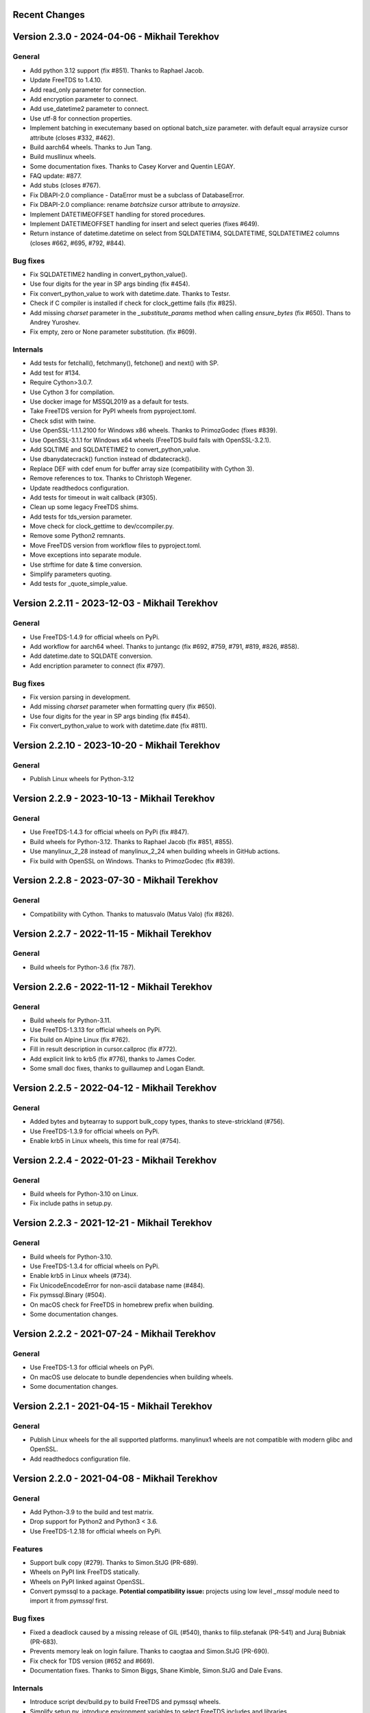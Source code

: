 Recent Changes
==============

Version 2.3.0 - 2024-04-06 - Mikhail Terekhov
=============================================

General
-------

- Add python 3.12 support (fix #851). Thanks to Raphael Jacob.
- Update FreeTDS to 1.4.10.
- Add read_only parameter for connection.
- Add encryption parameter to connect.
- Add use_datetime2 parameter to connect.
- Use utf-8 for connection properties.
- Implement batching in executemany based on optional batch_size parameter.
  with default equal arraysize cursor attribute (closes #332, #462).
- Build aarch64 wheels. Thanks to Jun Tang.
- Build musllinux wheels.
- Some documentation fixes. Thanks to Casey Korver and Quentin LEGAY.
- FAQ update: #877.
- Add stubs  (closes #767).
- Fix DBAPI-2.0 compliance - DataError must be a subclass of DatabaseError.
- Fix DBAPI-2.0 compliance: rename `batchsize` cursor attribute to `arraysize`.
- Implement DATETIMEOFFSET handling for stored procedures.
- Implement DATETIMEOFFSET handling for insert and select queries (fixes #649).
- Return instance of datetime.datetime on select from SQLDATETIM4, SQLDATETIME, SQLDATETIME2 columns (closes #662, #695, #792, #844).

Bug fixes
---------

- Fix SQLDATETIME2 handling in convert_python_value().
- Use four digits for the year in SP args binding (fix #454).
- Fix convert_python_value to work with datetime.date. Thanks to Testsr.
- Check if C compiler is installed if check for clock_gettime fails (fix #825).
- Add missing `charset` parameter in the `_substitute_params` method when
  calling `ensure_bytes` (fix #650). Thans to Andrey Yuroshev.
- Fix empty, zero or None parameter substitution. (fix #609).

Internals
---------

- Add tests for fetchall(), fetchmany(), fetchone() and next() with SP.
- Add test for #134.
- Require Cython>3.0.7.
- Use Cython 3 for compilation.
- Use docker image for MSSQL2019 as a default for tests.
- Take FreeTDS version for PyPI wheels from pyproject.toml.
- Check sdist with twine.
- Use OpenSSL-1.1.1.2100 for Windows x86 wheels. Thanks to PrimozGodec (fixes #839).
- Use OpenSSL-3.1.1 for Windows x64 wheels (FreeTDS build fails with OpenSSL-3.2.1).
- Add SQLTIME and SQLDATETIME2 to convert_python_value.
- Use dbanydatecrack() function instead of dbdatecrack().
- Replace DEF with cdef enum for buffer array size (compatibility with Cython 3).
- Remove references to tox. Thanks to Christoph Wegener.
- Update readthedocs configuration.
- Add tests for timeout in wait callback (#305).
- Clean up some legacy FreeTDS shims.
- Add tests for tds_version parameter.
- Move check for clock_gettime to dev/ccompiler.py.
- Remove some Python2 remnants.
- Move FreeTDS version from workflow files to pyproject.toml.
- Move exceptions into separate module.
- Use strftime for date & time conversion.
- Simplify parameters quoting.
- Add tests for _quote_simple_value.

Version 2.2.11 - 2023-12-03  - Mikhail Terekhov
===============================================

General
-------

- Use FreeTDS-1.4.9 for official wheels on PyPi.
- Add workflow for aarch64 wheel. Thanks to juntangc (fix #692, #759, #791, #819, #826, #858).
- Add datetime.date to SQLDATE conversion.
- Add encription parameter to connect (fix  #797).

Bug fixes
---------

- Fix version parsing in development.
- Add missing `charset` parameter when formatting query (fix #650).
- Use four digits for the year in SP args binding (fix #454).
- Fix convert_python_value to work with datetime.date (fix #811).

Version 2.2.10 - 2023-10-20  - Mikhail Terekhov
===============================================

General
-------

- Publish Linux wheels for Python-3.12

Version 2.2.9 - 2023-10-13  - Mikhail Terekhov
==============================================

General
-------

- Use FreeTDS-1.4.3 for official wheels on PyPi (fix #847).
- Build wheels for Python-3.12. Thanks to Raphael Jacob (fix #851, #855).
- Use manylinux_2_28 instead of manylinux_2_24 when building wheels in GitHub actions.
- Fix build with OpenSSL on Windows. Thanks to PrimozGodec (fix #839).


Version 2.2.8 - 2023-07-30  - Mikhail Terekhov
==============================================

General
-------

- Compatibility with Cython. Thanks to matusvalo (Matus Valo) (fix #826).

Version 2.2.7 - 2022-11-15  - Mikhail Terekhov
==============================================

General
-------

- Build wheels for Python-3.6 (fix 787).

Version 2.2.6 - 2022-11-12  - Mikhail Terekhov
==============================================

General
-------

- Build wheels for Python-3.11.
- Use FreeTDS-1.3.13 for official wheels on PyPi.
- Fix build on Alpine Linux (fix #762).
- Fill in result description in cursor.callproc (fix #772).
- Add explicit link to krb5 (fix #776), thanks to James Coder.
- Some small doc fixes, thanks to guillaumep and Logan Elandt.

Version 2.2.5 - 2022-04-12  - Mikhail Terekhov
==============================================

General
-------

- Added bytes and bytearray to support bulk_copy types, thanks to steve-strickland (#756).
- Use FreeTDS-1.3.9 for official wheels on PyPi.
- Enable krb5 in Linux wheels, this time for real (#754).

Version 2.2.4 - 2022-01-23 - Mikhail Terekhov
=============================================

General
-------

- Build wheels for Python-3.10 on Linux.
- Fix include paths in setup.py.

Version 2.2.3 - 2021-12-21 - Mikhail Terekhov
=============================================

General
-------

- Build wheels for Python-3.10.
- Use FreeTDS-1.3.4 for official wheels on PyPi.
- Enable krb5 in Linux wheels (#734).
- Fix UnicodeEncodeError for non-ascii database name (#484).
- Fix pymssql.Binary (#504).
- On macOS check for FreeTDS in homebrew prefix when building.
- Some documentation changes.


Version 2.2.2 - 2021-07-24 - Mikhail Terekhov
=============================================

General
-------

- Use FreeTDS-1.3 for official wheels on PyPi.
- On macOS use delocate to bundle dependencies when building wheels.
- Some documentation changes.


Version 2.2.1 - 2021-04-15 - Mikhail Terekhov
=============================================

General
-------

- Publish Linux wheels for the all supported platforms.
  manylinux1 wheels are not compatible with modern glibc and OpenSSL.
- Add readthedocs configuration file.


Version 2.2.0 - 2021-04-08 - Mikhail Terekhov
=============================================

General
-------

- Add Python-3.9 to the build and test matrix.
- Drop support for Python2 and Python3 < 3.6.
- Use FreeTDS-1.2.18 for official wheels on PyPi.

Features
--------

- Support bulk copy (#279). Thanks to Simon.StJG (PR-689).
- Wheels on PyPI link FreeTDS statically.
- Wheels on PyPI linked against OpenSSL.
- Convert pymssql to a package. **Potential compatibility issue:** projects using
  low level *_mssql* module need to import it from *pymssql* first.

Bug fixes
---------

- Fixed a deadlock caused by a missing release of GIL (#540), thanks to
  filip.stefanak (PR-541) and Juraj Bubniak (PR-683).
- Prevents memory leak on login failure. Thanks to caogtaa and Simon.StJG (PR-690).
- Fix check for TDS version (#652 and #669).
- Documentation fixes. Thanks to Simon Biggs, Shane Kimble, Simon.StJG and Dale Evans.

Internals
---------

- Introduce script dev/build.py to build FreeTDS and pymssql wheels.
- Simplify setup.py, introduce environment variables to select FreeTDS includes
  and libraries.



Version 2.1.5 - 2020-09-17 - Mikhail Terekhov
=============================================

General
-------

- Revert deprecation

- Support Python-3.8. Update tests for Python-3.8 compatibility.

- Use correct language level for building Cython extension.

- Fix FreeTDS version checks. Add check for version 7.4.

- Use Github Actions for building wheels for Linux, macOS and Windows.

- Drop bundled FreeTDS-0.95 binaries.

- Unless some critical bug is discovered, this will be the last release with Python2
  support.


Version 2.1.4 - 2018-08-28 - Alex Hagerman
==========================================

General
-------

- Drop support for versions of FreeTDS older than 0.91.

- Add Python 3.7 support

- Drop Python 3.3 support

Features
--------

- Support for new in SQL Server 2008 ``DATE``, ``TIME`` and ``DATETIME2`` data
  types (GH-156). The following conditions need to be additionally met so
  values of these column types can be returned from the database as their
  native corresponding Python data types instead of as strings:

  * Underlying FreeTDS must be 0.95 or newer.
  * TDS protocol version in use must be 7.3 or newer.

  Thanks Ed Avis for the implementation. (GH-331)

Bug fixes
---------

- Fix ``tds_version``  ``_mssql`` connection property value for TDS version.
  7.1 is actually 7.1 and not 8.0.

Version 2.1.3 - 2016-06-22 - Ramiro Morales
===========================================

- We now publish Linux PEP 513 manylinux wheels on PyPI.
- Windows official binaries: Rollback changes to Windows binaries we had
  implemented in pymssql 2.1.2; go back to using:

  * A statically linked version of FreeTDS (v0.95.95)
  * No SSL support

Version 2.1.2 - 2016-02-10 - Ramiro Morales
===========================================

.. attention:: Windows users: You need to download and install additional DLLs

    pymssql version 2.1.2 includes a change in the official Windows binaries:
    FreeTDS isn't statically linked as it happened up to release 2.1.1, as that
    FreeTDS copy lacked SSL support.

    Please see http://pymssql.org/en/latest/freetds.html#windows for futher
    details.

    We are trying to find a balance between security and convenience and will
    be evaluating the situation for future releases. Your feedback is greatly
    welcome.

Features
--------

- Add ability to set TDS protocol version from pymssql when connecting to SQL
  Server. For the remaining pymssql 2.1.x releases its default value will be 7.1
  (GH-323)

- Add Dockerfile and a Docker image and instructions on how to use it (GH-258).
  This could be a convenient way to use pymssql without having to build stuff.
  See http://pymssql.readthedocs.org/en/latest/intro.html#docker
  Thanks Marc Abramowitz.

- Floating point values are now accepted as Stored Procedure arguments
  (GH-287). Thanks Runzhou Li (Leo) for the report and Bill Adams for the
  implementation.

- Send pymssql version in the appname TDS protocol login record field when the
  application doesn't provide one (GH-354)

Bug fixes
---------

- Fix a couple of very common causes of segmentation faults in presence of
  network a partition between a pymssql-based app and SQL Server (GH-147,
  GH-271) Thanks Marc Abramowitz. See also GH-373.

- Fix failures and inconsistencies in query parameter interpolation when
  UTF-8-encoded literals are present (GH-185). Thanks Bill Adams. Also, GH-291.

- Fix ``login_timeout`` parameter of ``pymssql.connect()`` (GH-318)

- Fixed some cases of ``cursor.rowcont`` having a -1 value after iterating
  over the value returned by pymssql cursor ``fetchmany()`` and ``fetchone()``
  methods (GH-141)

- Remove automatic treatment of string literals passed in queries that start
  with ``'0x'`` as hexadecimal values (GH-286)

- Fix build fatal error when using Cython >= 0.22 (GH-311)

Internals
---------

- Add Appveyor hosted CI setup for running tests on Windows (GH-347)

- Travis CI: Use newer, faster, container-based infrastructure. Also, test
  against more than one FreeTDS version.

- Make it possible to build official release files (sdist, wheels) on Travis &
  AppVeyor.

Version 2.1.1 - 2014-11-25 - Ramiro Morales
===========================================

Features
--------

- Custom message handlers (GH-139)

  The DB-Library API includes a callback mechanism so applications can provide
  functions known as *message handlers* that get passed informative messages
  sent by the server which then can be logged, shown to the user, etc.

  ``_mssql`` now allows you to install your own *message handlers* written in
  Python. See the ``_msssql`` examples and reference sections of the
  documentation for more details.

  Thanks Marc Abramowitz.

- Compatibility with Azure

  It is now possible to transparently connect to `SQL Server instances`_
  accessible as part of the Azure_ cloud services.

  .. note:: If you need to connect to Azure make sure you use FreeTDS 0.91 or
            newer.

- Customizable per-connection initialization SQL clauses (both in ``pymssql``
  and ``_mssql``) (GH-97)

  It is now possible to customize the SQL statements sent right after the
  connection is established (e.g. ``'SET ANSI_NULLS ON;'``). Previously
  it was a hard-coded list of queries. See the ``_mssql.MSSQLConnection``
  documentation for more details.

  Thanks Marc Abramowitz.

- Added ability to handle instances of ``uuid.UUID`` passed as parameters for
  SQL queries both in ``pymssql`` and ``_mssql``. (GH-209)

  Thanks Marat Mavlyutov.

- Allow using `SQL Server autocommit mode`_ from ``pymssql`` at connection
  opening time. This allows e.g. DDL statements like ``DROP DATABASE`` to be
  executed. (GH-210)

  Thanks Marat Mavlyutov.

- Documentation: Explicitly mention minimum versions supported of Python (2.6)
  and SQL Server (2005).

- Incremental enhancements to the documentation.

.. _SQL Server instances: http://www.windowsazure.com/en-us/services/sql-database/
.. _Azure: https://www.windowsazure.com/
.. _SQL Server autocommit mode: http://msdn.microsoft.com/en-us/library/ms187878%28v=sql.105%29.aspx

Bug fixes
---------

- Handle errors when calling Stored Procedures via the ``.callproc()`` pymssql
  cursor method. Now it will raise a DB-API ``DatabaseException``; previously
  it allowed a ``_mssql.MSSQLDatabaseException`` exception to surface.

- Fixes in ``tds_version`` ``_mssql`` connections property value

  Made it work with TDS protocol version 7.2. (GH-211)

  The value returned for TDS version 7.1 is still 8.0 for backward
  compatibility (this is because such feature got added in times when
  Microsoft documentation labeled the two protocol versions that followed 7.0
  as 8.0 and 9.0; later it changed them to 7.1 and 7.2 respectively) and will
  be corrected in a future release (2.2).

- PEP 249 compliance (GH-251)

  Added type constructors to increase compatibility with other libraries.

  Thanks Aymeric Augustin.

- pymssql: Made handling of integer SP params more robust (GH-237)

- Check lower bound value when convering integer values from to Python to SQL
  (GH-238)

Internals
---------

- Completed migration of the test suite from nose to py.test.

- Added a few more test cases to our suite.

- Tests: Modified a couple of test cases so the full suite can be run against
  SQL Server 2005.

- Added testing of successful build of documentation to Travis CI script.

- Build process: Cleanup intermediate and ad-hoc anciliary files (GH-231,
  GH-273)

- setup.py: Fixed handling of release tarballs contents so no extraneous files
  are shipped and the documentation tree is actually included. Also, removed
  unused code.

Version 2.1.0 - 2014-02-25 - `Marc Abramowitz <http://marc-abramowitz.com/>`_
=============================================================================

Features
--------

- Sphinx-based documentation (GH-149)

  Read it online at http://pymssql.org/

  Thanks, Ramiro Morales!

  See:

  * https://github.com/pymssql/pymssql/pull/149
  * https://github.com/pymssql/pymssql/pull/162
  * https://github.com/pymssql/pymssql/pull/164
  * https://github.com/pymssql/pymssql/pull/165
  * https://github.com/pymssql/pymssql/pull/166
  * https://github.com/pymssql/pymssql/pull/167
  * https://github.com/pymssql/pymssql/pull/169
  * https://github.com/pymssql/pymssql/pull/174
  * https://github.com/pymssql/pymssql/pull/175

- "Green" support (GH-135)

  Lets you use pymssql with cooperative multi-tasking systems like
  gevent and have pymssql call a callback when it is waiting for a
  response from the server. You can set this callback to yield to
  another greenlet, coroutine, etc. For example, for gevent, you could
  do::

      def wait_callback(read_fileno):
          gevent.socket.wait_read(read_fileno)

      pymssql.set_wait_callback(wait_callback)

  The above is useful if you're say, running a gunicorn server with the
  gevent worker. With this callback in place, when you send a query to
  SQL server and are waiting for a response, you can yield to other
  greenlets and process other requests. This is super useful when you
  have high concurrency and/or slow database queries and lets you use
  less gunicorn worker processes and still handle high concurrency.

  See https://github.com/pymssql/pymssql/pull/135

- Better error messages.

  E.g.: For a connection failure, instead of:

      pymssql.OperationalError: (20009, 'Net-Lib error during Connection
      refused')

  the dberrstr is also included, resulting in:

      pymssql.OperationalError: (20009, 'DB-Lib error message 20009,
      severity 9:\nUnable to connect: Adaptive Server is unavailable or
      does not exist\nNet-Lib error during Connection refused\n')

  See:
  * https://github.com/pymssql/pymssql/pull/151

  In the area of error messages, we also made this change:

  execute: Raise ColumnsWithoutNamesError when as_dict=True and missing
  column names (GH-160)

  because the previous behavior was very confusing; instead of raising
  an exception, we would just return row dicts with those columns
  missing. This prompted at least one question on the mailing list
  (https://groups.google.com/forum/?fromgroups#!topic/pymssql/JoZpmNZFtxM),
  so we thought it was better to handle this explicitly by raising an
  exception, so the user would understand what went wrong.

  See:
  * https://github.com/pymssql/pymssql/pull/160
  * https://github.com/pymssql/pymssql/pull/168

- Performance improvements

  You are most likely to notice a difference from these when you are
  fetching a large number of rows.

  * Reworked row fetching (GH-159)

    There was a rather large amount of type conversion occuring when
    fetching a row from pymssql. The number of conversions required have
    been cut down significantly with these changes.
    Thanks Damien, Churchill!

    See:
    * https://github.com/pymssql/pymssql/pull/158
    * https://github.com/pymssql/pymssql/pull/159

  * Modify get_row() to use the CPython tuple API (GH-178)

    This drops the previous method of building up a row tuple and switches
    to using the CPython API, which allows you to create a correctly sized
    tuple at the beginning and simply fill it in. This appears to offer
    around a 10% boost when fetching rows from a table where the data is
    already in memory.
    Thanks Damien, Churchill!

    See:
    * https://github.com/pymssql/pymssql/pull/178

- MSSQLConnection: Add `with` (context manager) support (GH-171)

  This adds `with` statement support for MSSQLConnection in the `_mssql`
  module -- e.g.::

      with mssqlconn() as conn:
          conn.execute_query("SELECT @@version AS version")

  We already have `with` statement support for the `pymssql` module.
  See:

  * https://github.com/pymssql/pymssql/pull/171

- Allow passing in binary data (GH-179)

  Use the bytesarray type added in Python 2.6 to signify that this is
  binary data and to quote it accordingly. Also modify the handling of
  str/bytes types checking the first 2 characters for b'0x' and insert
  that as binary data.
  See:

  * https://github.com/pymssql/pymssql/pull/179

- Add support for binding uuid.UUID instances to stored procedures input
  params (GH-143)
  Thanks, Ramiro Morales!

  See:
  * https://github.com/pymssql/pymssql/pull/143
  * https://github.com/pymssql/pymssql/commit/1689c83878304f735eb38b1c63c31e210b028ea7

- The version number is now stored in one place, in pymssql_version.h
  This makes it easier to update the version number and not forget any
  places, like I did with pymssql 2.0.1

  * See https://github.com/pymssql/pymssql/commit/fd317df65fa62691c2af377e4661defb721b2699

- Improved support for using py.test as test runner (GH-183)

  * See: https://github.com/pymssql/pymssql/pull/183

- Improved PEP-8 and pylint compliance

Bug Fixes
---------

- GH-142 ("Change how ``*.pyx`` files are included in package") - this
  should prevent pymssql.pyx and _mssql.pyx from getting copied into the
  root of your virtualenv. Thanks, @Arfrever!

  * See: https://github.com/pymssql/pymssql/issues/142

- GH-145 ("Prevent error string growing with repeated failed connection
  attempts.")

  See:

  * https://github.com/pymssql/pymssql/issues/145
  * https://github.com/pymssql/pymssql/pull/146

- GH-151 ("err_handler: Don't clobber dberrstr with oserrstr")

  * https://github.com/pymssql/pymssql/pull/151

- GH-152 ("_mssql.pyx: Zero init global last_msg_* vars")
  See: https://github.com/pymssql/pymssql/pull/152

- GH-177 ("binary columns sometimes are processed as varchar")
  Better mechanism for pymssql to detect that user is passing binary
  data.

  See: https://github.com/pymssql/pymssql/issues/177

- buffer overflow fix (GH-182)

  * See: https://github.com/pymssql/pymssql/pull/181
  * See: https://github.com/pymssql/pymssql/pull/182

- Return uniqueidentifer columns as uuid.UUID objects on Python 3


See `ChangeLog.old`_ for older history...

.. _PyPI: https://pypi.python.org/pypi/pymssql/2.0.0
.. _Travis CI: https://travis-ci.org/pymssql/pymssql
.. _Cython: http://cython.org/
.. _ChangeLog.old: https://github.com/pymssql/pymssql/blob/master/ChangeLog.old
